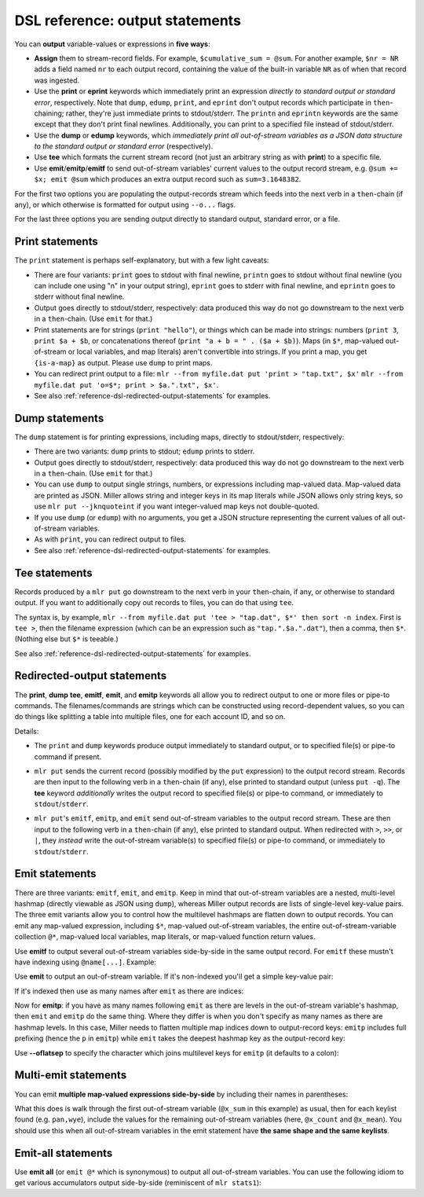 ..
    PLEASE DO NOT EDIT DIRECTLY. EDIT THE .rst.in FILE PLEASE.

DSL reference: output statements
================================================================

You can **output** variable-values or expressions in **five ways**:

* **Assign** them to stream-record fields. For example, ``$cumulative_sum = @sum``. For another example, ``$nr = NR`` adds a field named ``nr`` to each output record, containing the value of the built-in variable ``NR`` as of when that record was ingested.

* Use the **print** or **eprint** keywords which immediately print an expression *directly to standard output or standard error*, respectively. Note that ``dump``, ``edump``, ``print``, and ``eprint`` don't output records which participate in ``then``-chaining; rather, they're just immediate prints to stdout/stderr. The ``printn`` and ``eprintn`` keywords are the same except that they don't print final newlines. Additionally, you can print to a specified file instead of stdout/stderr.

* Use the **dump** or **edump** keywords, which *immediately print all out-of-stream variables as a JSON data structure to the standard output or standard error* (respectively).

* Use **tee** which formats the current stream record (not just an arbitrary string as with **print**) to a specific file.

* Use **emit**/**emitp**/**emitf** to send out-of-stream variables' current values to the output record stream, e.g.  ``@sum += $x; emit @sum`` which produces an extra output record such as ``sum=3.1648382``.

For the first two options you are populating the output-records stream which feeds into the next verb in a ``then``-chain (if any), or which otherwise is formatted for output using ``--o...`` flags.

For the last three options you are sending output directly to standard output, standard error, or a file.

.. _reference-dsl-print-statements:

Print statements
^^^^^^^^^^^^^^^^^^^^^^^^^^^^^^^^^^^^^^^^^^^^^^^^^^^^^^^^^^^^^^^^

The ``print`` statement is perhaps self-explanatory, but with a few light caveats:

* There are four variants: ``print`` goes to stdout with final newline, ``printn`` goes to stdout without final newline (you can include one using "\n" in your output string), ``eprint`` goes to stderr with final newline, and ``eprintn`` goes to stderr without final newline.

* Output goes directly to stdout/stderr, respectively: data produced this way do not go downstream to the next verb in a ``then``-chain. (Use ``emit`` for that.)

* Print statements are for strings (``print "hello"``), or things which can be made into strings: numbers (``print 3``, ``print $a + $b``, or concatenations thereof (``print "a + b = " . ($a + $b)``). Maps (in ``$*``, map-valued out-of-stream or local variables, and map literals) aren't convertible into strings. If you print a map, you get ``{is-a-map}`` as output. Please use ``dump`` to print maps.

* You can redirect print output to a file: ``mlr --from myfile.dat put 'print > "tap.txt", $x'`` ``mlr --from myfile.dat put 'o=$*; print > $a.".txt", $x'``.

* See also :ref:`reference-dsl-redirected-output-statements` for examples.

.. _reference-dsl-dump-statements:

Dump statements
^^^^^^^^^^^^^^^^^^^^^^^^^^^^^^^^^^^^^^^^^^^^^^^^^^^^^^^^^^^^^^^^

The ``dump`` statement is for printing expressions, including maps, directly to stdout/stderr, respectively:

* There are two variants: ``dump`` prints to stdout; ``edump`` prints to stderr.

* Output goes directly to stdout/stderr, respectively: data produced this way do not go downstream to the next verb in a ``then``-chain. (Use ``emit`` for that.)

* You can use ``dump`` to output single strings, numbers, or expressions including map-valued data. Map-valued data are printed as JSON. Miller allows string and integer keys in its map literals while JSON allows only string keys, so use ``mlr put --jknquoteint`` if you want integer-valued map keys not double-quoted.

* If you use ``dump`` (or ``edump``) with no arguments, you get a JSON structure representing the current values of all out-of-stream variables.

* As with ``print``, you can redirect output to files.

* See also :ref:`reference-dsl-redirected-output-statements` for examples.

Tee statements
^^^^^^^^^^^^^^^^^^^^^^^^^^^^^^^^^^^^^^^^^^^^^^^^^^^^^^^^^^^^^^^^

Records produced by a ``mlr put`` go downstream to the next verb in your ``then``-chain, if any, or otherwise to standard output.  If you want to additionally copy out records to files, you can do that using ``tee``.

The syntax is, by example, ``mlr --from myfile.dat put 'tee > "tap.dat", $*' then sort -n index``.  First is ``tee >``, then the filename expression (which can be an expression such as ``"tap.".$a.".dat"``), then a comma, then ``$*``. (Nothing else but ``$*`` is teeable.)

See also :ref:`reference-dsl-redirected-output-statements` for examples.

.. _reference-dsl-redirected-output-statements:

Redirected-output statements
^^^^^^^^^^^^^^^^^^^^^^^^^^^^^^^^^^^^^^^^^^^^^^^^^^^^^^^^^^^^^^^^

The **print**, **dump** **tee**, **emitf**, **emit**, and **emitp** keywords all allow you to redirect output to one or more files or pipe-to commands. The filenames/commands are strings which can be constructed using record-dependent values, so you can do things like splitting a table into multiple files, one for each account ID, and so on.

Details:

* The ``print`` and ``dump`` keywords produce output immediately to standard output, or to specified file(s) or pipe-to command if present.

.. code-block:: none
   :emphasize-lines: 1-1

    $ mlr --help-keyword print
    TODO: port mlr_dsl_keyword_usage

.. code-block:: none
   :emphasize-lines: 1-1

    $ mlr --help-keyword dump
    TODO: port mlr_dsl_keyword_usage

* ``mlr put`` sends the current record (possibly modified by the ``put`` expression) to the output record stream. Records are then input to the following verb in a ``then``-chain (if any), else printed to standard output (unless ``put -q``). The **tee** keyword *additionally* writes the output record to specified file(s) or pipe-to command, or immediately to ``stdout``/``stderr``.

.. code-block:: none
   :emphasize-lines: 1-1

    $ mlr --help-keyword tee
    TODO: port mlr_dsl_keyword_usage

* ``mlr put``'s ``emitf``, ``emitp``, and ``emit`` send out-of-stream variables to the output record stream. These are then input to the following verb in a ``then``-chain (if any), else printed to standard output. When redirected with ``>``, ``>>``, or ``|``, they *instead* write the out-of-stream variable(s) to specified file(s) or pipe-to command, or immediately to ``stdout``/``stderr``.

.. code-block:: none
   :emphasize-lines: 1-1

    $ mlr --help-keyword emitf
    TODO: port mlr_dsl_keyword_usage

.. code-block:: none
   :emphasize-lines: 1-1

    $ mlr --help-keyword emitp
    TODO: port mlr_dsl_keyword_usage

.. code-block:: none
   :emphasize-lines: 1-1

    $ mlr --help-keyword emit
    TODO: port mlr_dsl_keyword_usage

.. _reference-dsl-emit-statements:

Emit statements
^^^^^^^^^^^^^^^^^^^^^^^^^^^^^^^^^^^^^^^^^^^^^^^^^^^^^^^^^^^^^^^^

There are three variants: ``emitf``, ``emit``, and ``emitp``. Keep in mind that out-of-stream variables are a nested, multi-level hashmap (directly viewable as JSON using ``dump``), whereas Miller output records are lists of single-level key-value pairs. The three emit variants allow you to control how the multilevel hashmaps are flatten down to output records. You can emit any map-valued expression, including ``$*``, map-valued out-of-stream variables, the entire out-of-stream-variable collection ``@*``, map-valued local variables, map literals, or map-valued function return values.

Use **emitf** to output several out-of-stream variables side-by-side in the same output record. For ``emitf`` these mustn't have indexing using ``@name[...]``. Example:

.. code-block:: none
   :emphasize-lines: 1-6

    $ mlr put -q '
      @count += 1;
      @x_sum += $x;
      @y_sum += $y;
      end { emitf @count, @x_sum, @y_sum}
    ' data/small
    count=5,x_sum=2.264761728567491,y_sum=2.585085709781158

Use **emit** to output an out-of-stream variable. If it's non-indexed you'll get a simple key-value pair:

.. code-block:: none
   :emphasize-lines: 1-1

    $ cat data/small
    a=pan,b=pan,i=1,x=0.3467901443380824,y=0.7268028627434533
    a=eks,b=pan,i=2,x=0.7586799647899636,y=0.5221511083334797
    a=wye,b=wye,i=3,x=0.20460330576630303,y=0.33831852551664776
    a=eks,b=wye,i=4,x=0.38139939387114097,y=0.13418874328430463
    a=wye,b=pan,i=5,x=0.5732889198020006,y=0.8636244699032729

.. code-block:: none
   :emphasize-lines: 1-1

    $ mlr put -q '@sum += $x; end { dump }' data/small
    {
      "sum": 2.264761728567491
    }

.. code-block:: none
   :emphasize-lines: 1-1

    $ mlr put -q '@sum += $x; end { emit @sum }' data/small
    sum=2.264761728567491

If it's indexed then use as many names after ``emit`` as there are indices:

.. code-block:: none
   :emphasize-lines: 1-1

    $ mlr put -q '@sum[$a] += $x; end { dump }' data/small
    {
      "sum": {
        "pan": 0.3467901443380824,
        "eks": 1.1400793586611044,
        "wye": 0.7778922255683036
      }
    }

.. code-block:: none
   :emphasize-lines: 1-1

    $ mlr put -q '@sum[$a] += $x; end { emit @sum, "a" }' data/small
    a=pan,sum=0.3467901443380824
    a=eks,sum=1.1400793586611044
    a=wye,sum=0.7778922255683036

.. code-block:: none
   :emphasize-lines: 1-1

    $ mlr put -q '@sum[$a][$b] += $x; end { dump }' data/small
    {
      "sum": {
        "pan": {
          "pan": 0.3467901443380824
        },
        "eks": {
          "pan": 0.7586799647899636,
          "wye": 0.38139939387114097
        },
        "wye": {
          "wye": 0.20460330576630303,
          "pan": 0.5732889198020006
        }
      }
    }

.. code-block:: none
   :emphasize-lines: 1-1

    $ mlr put -q '@sum[$a][$b] += $x; end { emit @sum, "a", "b" }' data/small
    a=pan,b=pan,sum=0.3467901443380824
    a=eks,b=pan,sum=0.7586799647899636
    a=eks,b=wye,sum=0.38139939387114097
    a=wye,b=wye,sum=0.20460330576630303
    a=wye,b=pan,sum=0.5732889198020006

.. code-block:: none
   :emphasize-lines: 1-1

    $ mlr put -q '@sum[$a][$b][$i] += $x; end { dump }' data/small
    {
      "sum": {
        "pan": {
          "pan": {
            "1": 0.3467901443380824
          }
        },
        "eks": {
          "pan": {
            "2": 0.7586799647899636
          },
          "wye": {
            "4": 0.38139939387114097
          }
        },
        "wye": {
          "wye": {
            "3": 0.20460330576630303
          },
          "pan": {
            "5": 0.5732889198020006
          }
        }
      }
    }

.. code-block:: none
   :emphasize-lines: 1-4

    $ mlr put -q '
      @sum[$a][$b][$i] += $x;
      end { emit @sum, "a", "b", "i" }
    ' data/small
    a=pan,b=pan,i=1,sum=0.3467901443380824
    a=eks,b=pan,i=2,sum=0.7586799647899636
    a=eks,b=wye,i=4,sum=0.38139939387114097
    a=wye,b=wye,i=3,sum=0.20460330576630303
    a=wye,b=pan,i=5,sum=0.5732889198020006

Now for **emitp**: if you have as many names following ``emit`` as there are levels in the out-of-stream variable's hashmap, then ``emit`` and ``emitp`` do the same thing. Where they differ is when you don't specify as many names as there are hashmap levels. In this case, Miller needs to flatten multiple map indices down to output-record keys: ``emitp`` includes full prefixing (hence the ``p`` in ``emitp``) while ``emit`` takes the deepest hashmap key as the output-record key:

.. code-block:: none
   :emphasize-lines: 1-1

    $ mlr put -q '@sum[$a][$b] += $x; end { dump }' data/small
    {
      "sum": {
        "pan": {
          "pan": 0.3467901443380824
        },
        "eks": {
          "pan": 0.7586799647899636,
          "wye": 0.38139939387114097
        },
        "wye": {
          "wye": 0.20460330576630303,
          "pan": 0.5732889198020006
        }
      }
    }

.. code-block:: none
   :emphasize-lines: 1-1

    $ mlr put -q '@sum[$a][$b] += $x; end { emit @sum, "a" }' data/small
    a=pan,pan=0.3467901443380824
    a=eks,pan=0.7586799647899636,wye=0.38139939387114097
    a=wye,wye=0.20460330576630303,pan=0.5732889198020006

.. code-block:: none
   :emphasize-lines: 1-1

    $ mlr put -q '@sum[$a][$b] += $x; end { emit @sum }' data/small
    pan.pan=0.3467901443380824,eks.pan=0.7586799647899636,eks.wye=0.38139939387114097,wye.wye=0.20460330576630303,wye.pan=0.5732889198020006

.. code-block:: none
   :emphasize-lines: 1-1

    $ mlr put -q '@sum[$a][$b] += $x; end { emitp @sum, "a" }' data/small
    a=pan,sum.pan=0.3467901443380824
    a=eks,sum.pan=0.7586799647899636,sum.wye=0.38139939387114097
    a=wye,sum.wye=0.20460330576630303,sum.pan=0.5732889198020006

.. code-block:: none
   :emphasize-lines: 1-1

    $ mlr put -q '@sum[$a][$b] += $x; end { emitp @sum }' data/small
    sum.pan.pan=0.3467901443380824,sum.eks.pan=0.7586799647899636,sum.eks.wye=0.38139939387114097,sum.wye.wye=0.20460330576630303,sum.wye.pan=0.5732889198020006

.. code-block:: none
   :emphasize-lines: 1-1

    $ mlr --oxtab put -q '@sum[$a][$b] += $x; end { emitp @sum }' data/small
    sum.pan.pan 0.3467901443380824
    sum.eks.pan 0.7586799647899636
    sum.eks.wye 0.38139939387114097
    sum.wye.wye 0.20460330576630303
    sum.wye.pan 0.5732889198020006

Use **--oflatsep** to specify the character which joins multilevel
keys for ``emitp`` (it defaults to a colon):

.. code-block:: none
   :emphasize-lines: 1-1

    $ mlr put -q --oflatsep / '@sum[$a][$b] += $x; end { emitp @sum, "a" }' data/small
    a=pan,sum.pan=0.3467901443380824
    a=eks,sum.pan=0.7586799647899636,sum.wye=0.38139939387114097
    a=wye,sum.wye=0.20460330576630303,sum.pan=0.5732889198020006

.. code-block:: none
   :emphasize-lines: 1-1

    $ mlr put -q --oflatsep / '@sum[$a][$b] += $x; end { emitp @sum }' data/small
    sum.pan.pan=0.3467901443380824,sum.eks.pan=0.7586799647899636,sum.eks.wye=0.38139939387114097,sum.wye.wye=0.20460330576630303,sum.wye.pan=0.5732889198020006

.. code-block:: none
   :emphasize-lines: 1-4

    $ mlr --oxtab put -q --oflatsep / '
      @sum[$a][$b] += $x;
      end { emitp @sum }
    ' data/small
    sum.pan.pan 0.3467901443380824
    sum.eks.pan 0.7586799647899636
    sum.eks.wye 0.38139939387114097
    sum.wye.wye 0.20460330576630303
    sum.wye.pan 0.5732889198020006

Multi-emit statements
^^^^^^^^^^^^^^^^^^^^^^^^^^^^^^^^^^^^^^^^^^^^^^^^^^^^^^^^^^^^^^^^

You can emit **multiple map-valued expressions side-by-side** by
including their names in parentheses:

.. code-block:: none
   :emphasize-lines: 1-10

    $ mlr --from data/medium --opprint put -q '
      @x_count[$a][$b] += 1;
      @x_sum[$a][$b] += $x;
      end {
          for ((a, b), _ in @x_count) {
              @x_mean[a][b] = @x_sum[a][b] / @x_count[a][b]
          }
          emit (@x_sum, @x_count, @x_mean), "a", "b"
      }
    '
    a   b   x_sum              x_count x_mean
    pan pan 219.1851288316854  427     0.5133141190437597
    pan wye 198.43293070748447 395     0.5023618498923658
    pan eks 216.07522773165525 429     0.5036718595143479
    pan hat 205.22277621488686 417     0.492140950155604
    pan zee 205.09751802331917 413     0.4966041598627583
    eks pan 179.96303047250723 371     0.48507555383425127
    eks wye 196.9452860713734  407     0.4838950517724162
    eks zee 176.8803651584733  357     0.49546320772681596
    eks eks 215.91609712937984 413     0.5227992666570941
    eks hat 208.783170520597   417     0.5006790659966355
    wye wye 185.29584980261419 377     0.49150092785839306
    wye pan 195.84790012056564 392     0.4996119901034838
    wye hat 212.0331829346132  426     0.4977304763723314
    wye zee 194.77404756708714 385     0.5059066170573692
    wye eks 204.8129608356315  386     0.5306035254809106
    zee pan 202.21380378504267 389     0.5198298297816007
    zee wye 233.9913939194868  455     0.5142667998230479
    zee eks 190.9617780631925  391     0.4883932942792647
    zee zee 206.64063510417319 403     0.5127559183726382
    zee hat 191.30000620900935 409     0.46772617655014515
    hat wye 208.8830097609959  423     0.49381326184632596
    hat zee 196.3494502965293  385     0.5099985721987774
    hat eks 189.0067933716193  389     0.48587864619953547
    hat hat 182.8535323148762  381     0.47993053101017374
    hat pan 168.5538067327806  363     0.4643355557376876

What this does is walk through the first out-of-stream variable (``@x_sum`` in this example) as usual, then for each keylist found (e.g. ``pan,wye``), include the values for the remaining out-of-stream variables (here, ``@x_count`` and ``@x_mean``). You should use this when all out-of-stream variables in the emit statement have **the same shape and the same keylists**.

Emit-all statements
^^^^^^^^^^^^^^^^^^^^^^^^^^^^^^^^^^^^^^^^^^^^^^^^^^^^^^^^^^^^^^^^

Use **emit all** (or ``emit @*`` which is synonymous) to output all out-of-stream variables. You can use the following idiom to get various accumulators output side-by-side (reminiscent of ``mlr stats1``):

.. code-block:: none
   :emphasize-lines: 1-5

    $ mlr --from data/small --opprint put -q '
      @v[$a][$b]["sum"] += $x;
      @v[$a][$b]["count"] += 1;
      end{emit @*,"a","b"}
    '
    a b   pan.sum            pan.count
    v pan 0.3467901443380824 1
    
    a b   pan.sum            pan.count wye.sum             wye.count
    v eks 0.7586799647899636 1         0.38139939387114097 1
    
    a b   wye.sum             wye.count pan.sum            pan.count
    v wye 0.20460330576630303 1         0.5732889198020006 1

